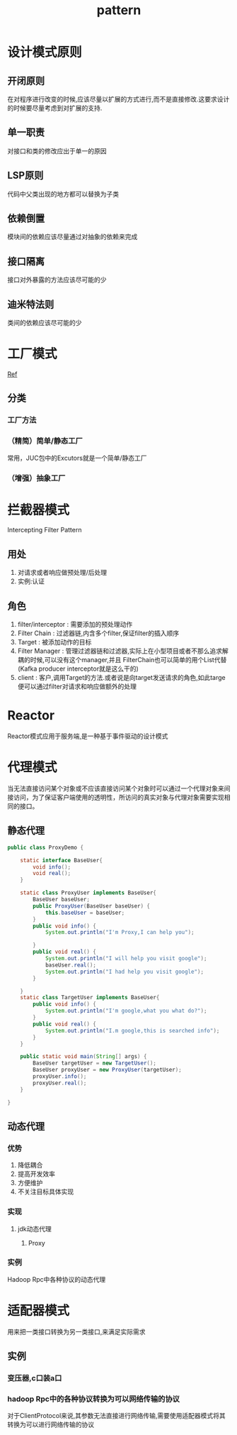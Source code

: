 #+title: pattern
* 设计模式原则
** 开闭原则
在对程序进行改变的时候,应该尽量以扩展的方式进行,而不是直接修改.这要求设计的时候要尽量考虑到对扩展的支持.
** 单一职责
对接口和类的修改应出于单一的原因
** LSP原则
代码中父类出现的地方都可以替换为子类
** 依赖倒置
模块间的依赖应该尽量通过对抽象的依赖来完成
** 接口隔离
接口对外暴露的方法应该尽可能的少
** 迪米特法则
类间的依赖应该尽可能的少

* 工厂模式
[[https://juejin.im/post/6844903608266293255][Ref]]
** 分类
*** 工厂方法
*** （精简）简单/静态工厂
常用，JUC包中的Excutors就是一个简单/静态工厂
*** （增强）抽象工厂
* 拦截器模式
Intercepting Filter Pattern
** 用处
1. 对请求或者响应做预处理/后处理
2. 实例:认证\授权\记录日志
** 角色
1. filter/interceptor : 需要添加的预处理动作
2. Filter Chain : 过滤器链,内含多个filter,保证filter的插入顺序
3. Target : 被添加动作的目标
4. Filter Manager : 管理过滤器链和过滤器,实际上在小型项目或者不那么追求解耦的时候,可以没有这个manager,并且 FilterChain也可以简单的用个List代替(Kafka producer interceptor就是这么干的)
5. client : 客户,调用Target的方法.或者说是向target发送请求的角色,如此targe便可以通过filter对请求和响应做额外的处理
* Reactor
Reactor模式应用于服务端,是一种基于事件驱动的设计模式

* 代理模式
当无法直接访问某个对象或不应该直接访问某个对象时可以通过一个代理对象来间接访问，为了保证客户端使用的透明性，所访问的真实对象与代理对象需要实现相同的接口。
** 静态代理
#+begin_src java
  public class ProxyDemo {

      static interface BaseUser{
          void info();
          void real();
      }

      static class ProxyUser implements BaseUser{
          BaseUser baseUser;
          public ProxyUser(BaseUser baseUser) {
              this.baseUser = baseUser;
          }
          public void info() {
              System.out.println("I'm Proxy,I can help you");

          }
          public void real() {
              System.out.println("I will help you visit google");
              baseUser.real();
              System.out.println("I had help you visit google");
          }

      }
      static class TargetUser implements BaseUser{
          public void info() {
              System.out.println("I'm google,what you what do?");
          }
          public void real() {
              System.out.println("I.m google,this is searched info");
          }
      }

      public static void main(String[] args) {
          BaseUser targetUser = new TargetUser();
          BaseUser proxyUser = new ProxyUser(targetUser);
          proxyUser.info();
          proxyUser.real();
      }

  }
#+end_src
** 动态代理
*** 优势
1. 降低耦合
2. 提高开发效率
3. 方便维护
4. 不关注目标具体实现
*** 实现
**** jdk动态代理
***** Proxy
*** 实例
Hadoop Rpc中各种协议的动态代理
* 适配器模式
用来把一类接口转换为另一类接口,来满足实际需求
** 实例
*** 变压器,c口装a口
*** hadoop Rpc中的各种协议转换为可以网络传输的协议
对于ClientProtocol来说,其参数无法直接进行网络传输,需要使用适配器模式将其转换为可以进行网络传输的协议


